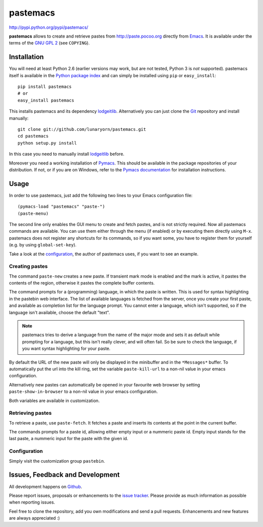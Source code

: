 #########
pastemacs
#########

http://pypi.python.org/pypi/pastemacs/

**pastemacs** allows to create and retrieve pastes from
http://paste.pocoo.org directly from Emacs_.  It is available under the
terms of the `GNU GPL 2`_ (see ``COPYING``).

.. _Emacs: http://www.gnu.org/software/emacs/emacs.html
.. _`GNU GPL 2`: http://www.gnu.org/licenses/old-licenses/gpl-2.0.txt


Installation
============

You will need at least Python 2.6 (earlier versions may work, but are not
tested, Python 3 is *not* supported).  pastemacs itself is available in the
`Python package index`_ and can simply be installed using ``pip`` or
``easy_install``::

   pip install pastemacs
   # or
   easy_install pastemacs

This installs pastemacs and its dependency lodgeitlib_. Alternatively you
can just clone the Git_ repository and install manually::

   git clone git://github.com/lunaryorn/pastemacs.git
   cd pastemacs
   python setup.py install

In this case you need to manually install lodgeitlib_ before.

Moreover you need a working installation of Pymacs_.  This should be
available in the package repositories of your distribution.  If not, or if
you are on Windows, refer to the `Pymacs documentation`_ for installation
instructions.

.. _`Python package index`: http://pypi.python.org/pypi/pastemacs
.. _lodgeitlib: http://packages.python.org/lodgeitlib
.. _git: http://git-scm.com/
.. _pymacs: http://pymacs.progiciels-bpi.ca/
.. _`Pymacs documentation`: http://pymacs.progiciels-bpi.ca/pymacs.html


Usage
=====

In order to use pastemacs, just add the following two lines to your Emacs
configuration file::

   (pymacs-load "pastemacs" "paste-")
   (paste-menu)

The second line only enables the GUI menu to create and fetch pastes, and is
not strictly required.  Now all pastemacs commands are available.  You can
use them either through the menu (if enabled) or by executing them directly
using ``M-x``.  pastemacs does not register any shortcuts for its commands,
so if you want some, you have to register them for yourself (e.g. by using
``global-set-key``).

Take a look at the configuration_, the author of pastemacs uses, if you want
to see an example.

.. _configuration:  http://github.com/lunaryorn/emacs-site/blob/master/50pasting.el


Creating pastes
---------------

The command ``paste-new`` creates a new paste.  If transient mark mode is
enabled and the mark is active, it pastes the contents of the region,
otherwise it pastes the complete buffer contents.

The command prompts for a (programming) language, in which the paste is
written.  This is used for syntax highlighting in the pastebin web
interface.  The list of available languages is fetched from the server, once
you create your first paste, and available as completion list for the
language prompt.  You cannot enter a language, which isn't supported, so if
the language isn't available, choose the default "text".

.. note::

   pastemacs tries to derive a language from the name of the major mode and
   sets it as default while prompting for a language, but this isn't really
   clever, and will often fail.  So be sure to check the language, if you
   want syntax highlighting for your paste.

By default the URL of the new paste will only be displayed in the minibuffer
and in the ``*Messages*`` buffer.  To automatically put the url into the
kill ring, set the variable ``paste-kill-url`` to a non-nil value in your
emacs configuration.

Alternatively new pastes can automatically be opened in your favourite web
browser by setting ``paste-show-in-browser`` to a non-nil value in your
emacs configuration.

Both variables are available in customization.


Retrieving pastes
-----------------

To retrieve a paste, use ``paste-fetch``.  It fetches a paste and inserts
its contents at the point in the current buffer.

The commands prompts for a paste id, allowing either empty input or a
nummeric paste id.  Empty input stands for the last paste, a nummeric input
for the paste with the given id.


Configuration
-------------

Simply visit the customization group ``pastebin``.


Issues, Feedback and Development
================================

All development happens on Github_.

Please report issues, proposals or enhancements to the `issue tracker`_.
Please provide as much information as possible when reporting issues.

Feel free to clone the repository, add you own modifications and send a pull
requests.  Enhancements and new features are always appreciated :)

.. _github: https://github.com/lunaryorn/pastemacs
.. _`issue tracker`: https://github.com/lunaryorn/pastemacs/issues
